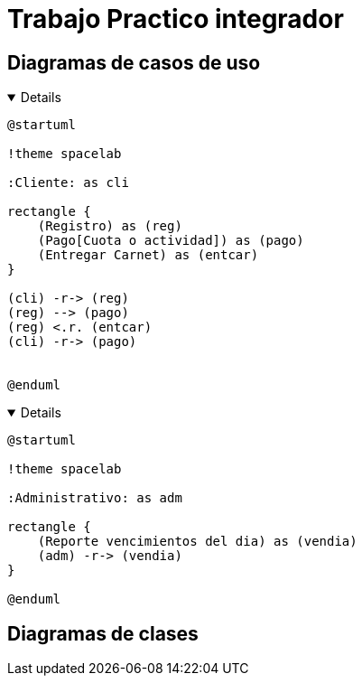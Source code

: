 ifdef::env-github[]
:kroki-server-url: http://127.0.0.1:8000
endif::[]
:imagesdir: ./images
:stylesheet: daro-dark.css

= Trabajo Practico integrador

== Diagramas de casos de uso

ifdef::env-github[]
[%collapsible]
endif::[]
ifndef::env-github[]
[%collapsible%open]
endif::[]
====

[plantuml, target=infr2599146368, svg]
....
@startuml

!theme spacelab

:Cliente: as cli

rectangle {
    (Registro) as (reg)
    (Pago[Cuota o actividad]) as (pago)
    (Entregar Carnet) as (entcar)
}

(cli) -r-> (reg)
(reg) --> (pago)
(reg) <.r. (entcar)
(cli) -r-> (pago)


@enduml
....

====
ifdef::env-github[]
image::infr2109780832.svg[] 
endif::[]






ifdef::env-github[]
[%collapsible]
endif::[]
ifndef::env-github[]
[%collapsible%open]
endif::[]
====

[plantuml, target=infr956822819, svg]
....
@startuml

!theme spacelab

:Administrativo: as adm

rectangle {
    (Reporte vencimientos del dia) as (vendia)
    (adm) -r-> (vendia)
}

@enduml
....

====
ifdef::env-github[]
image::infr956822819.svg[] 
endif::[]

== Diagramas de clases

